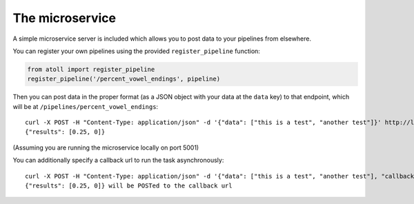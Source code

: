 The microservice
================

A simple microservice server is included which allows you to post data to your pipelines from elsewhere.

You can register your own pipelines using the provided ``register_pipeline`` function:

.. code-block:: python

    from atoll import register_pipeline
    register_pipeline('/percent_vowel_endings', pipeline)

Then you can post data in the proper format (as a JSON object with your data at the ``data`` key) to that endpoint, which will be at ``/pipelines/percent_vowel_endings``::

    curl -X POST -H "Content-Type: application/json" -d '{"data": ["this is a test", "another test"]}' http://localhost:5001/pipelines/percent_vowel_endings
    {"results": [0.25, 0]}

(Assuming you are running the microservice locally on port 5001)

You can additionally specify a callback url to run the task asynchronously::

    curl -X POST -H "Content-Type: application/json" -d '{"data": ["this is a test", "another test"], "callback": "http://mysite.com/callback"}' http://localhost:5001/pipelines/percent_vowel_endings
    {"results": [0.25, 0]} will be POSTed to the callback url
